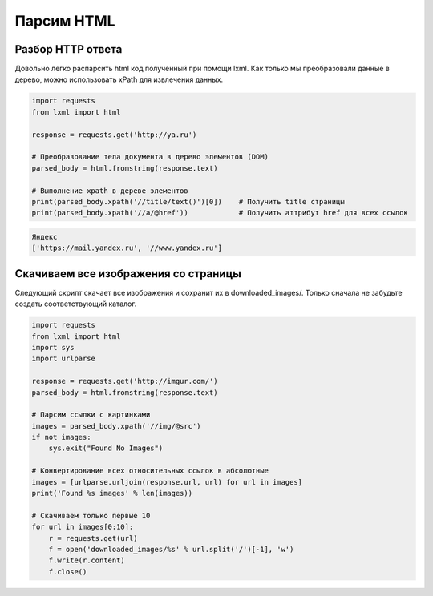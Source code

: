 Парсим HTML
===========

.. seealso::

    * http://devacademy.ru/posts/parsing-resursov-pri-pomoschi-python/

Разбор HTTP ответа
------------------

Довольно легко распарсить html код полученный при помощи lxml. Как только мы преобразовали данные в дерево, можно использовать xPath для извлечения данных.

.. code-block:: python

   import requests
   from lxml import html

   response = requests.get('http://ya.ru')

   # Преобразование тела документа в дерево элементов (DOM)
   parsed_body = html.fromstring(response.text)

   # Выполнение xpath в дереве элементов
   print(parsed_body.xpath('//title/text()')[0])    # Получить title страницы
   print(parsed_body.xpath('//a/@href'))            # Получить аттрибут href для всех ссылок

.. code-block:: bash

    Яндекс
    ['https://mail.yandex.ru', '//www.yandex.ru']

Скачиваем все изображения со страницы
-------------------------------------

Следующий скрипт скачает все изображения и сохранит их в downloaded_images/. Только сначала не забудьте создать соответствующий каталог.

.. code-block:: python

    import requests
    from lxml import html
    import sys
    import urlparse

    response = requests.get('http://imgur.com/')
    parsed_body = html.fromstring(response.text)

    # Парсим ссылки с картинками
    images = parsed_body.xpath('//img/@src')
    if not images:
        sys.exit("Found No Images")

    # Конвертирование всех относительных ссылок в абсолютные
    images = [urlparse.urljoin(response.url, url) for url in images]
    print('Found %s images' % len(images))

    # Скачиваем только первые 10
    for url in images[0:10]:
        r = requests.get(url)
        f = open('downloaded_images/%s' % url.split('/')[-1], 'w')
        f.write(r.content)
        f.close()

.. figure:: /_static/4.net/imgur.png
   :align: center
   :width: 500pt
